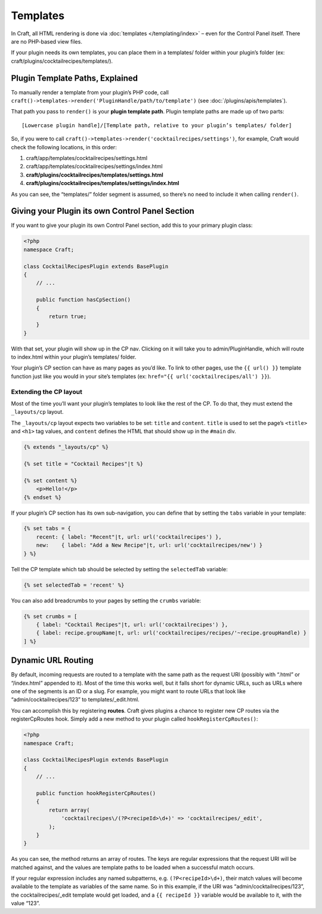Templates
=========

In Craft, all HTML rendering is done via :doc:`templates </templating/index>` – even for the Control Panel itself. There are no PHP-based view files.

If your plugin needs its own templates, you can place them in a templates/ folder within your plugin’s folder (ex: craft/plugins/cocktailrecipes/templates/).

.. _plugin-template-paths:

Plugin Template Paths, Explained
--------------------------------

To manually render a template from your plugin’s PHP code, call ``craft()->templates->render('PluginHandle/path/to/template')`` (see :doc:`/plugins/apis/templates`).

That path you pass to ``render()`` is your **plugin template path**. Plugin template paths are made up of two parts::

  [Lowercase plugin handle]/[Template path, relative to your plugin’s templates/ folder]

So, if you were to call ``craft()->templates->render('cocktailrecipes/settings')``, for example, Craft would check the following locations, in this order:

#. craft/app/templates/cocktailrecipes/settings.html
#. craft/app/templates/cocktailrecipes/settings/index.html
#. **craft/plugins/cocktailrecipes/templates/settings.html**
#. **craft/plugins/cocktailrecipes/templates/settings/index.html**

As you can see, the “templates/” folder segment is assumed, so there’s no need to include it when calling ``render()``.

Giving your Plugin its own Control Panel Section
------------------------------------------------

If you want to give your plugin its own Control Panel section, add this to your primary plugin class:

.. code-block:: php

   <?php
   namespace Craft;

   class CocktailRecipesPlugin extends BasePlugin
   {
       // ...

       public function hasCpSection()
       {
           return true;
       }
   }

With that set, your plugin will show up in the CP nav. Clicking on it will take you to admin/PluginHandle, which will route to index.html within your plugin’s templates/ folder.

Your plugin’s CP section can have as many pages as you’d like. To link to other pages, use the ``{{ url() }}`` template function just like you would in your site’s templates (ex: ``href="{{ url('cocktailrecipes/all') }}``).

Extending the CP layout
~~~~~~~~~~~~~~~~~~~~~~~

Most of the time you’ll want your plugin’s templates to look like the rest of the CP. To do that, they must extend the ``_layouts/cp`` layout.

The ``_layouts/cp`` layout expects two variables to be set: ``title`` and ``content``. ``title`` is used to set the page’s ``<title>`` and ``<h1>`` tag values, and ``content`` defines the HTML that should show up in the ``#main`` div.

.. code-block:: html

   {% extends "_layouts/cp" %}

   {% set title = "Cocktail Recipes"|t %}

   {% set content %}
       <p>Hello!</p>
   {% endset %}

If your plugin’s CP section has its own sub-navigation, you can define that by setting the ``tabs`` variable in your template:

.. code-block:: html

   {% set tabs = {
       recent: { label: "Recent"|t, url: url('cocktailrecipes') },
       new:    { label: "Add a New Recipe"|t, url: url('cocktailrecipes/new') }
   } %}

Tell the CP template which tab should be selected by setting the ``selectedTab`` variable:

.. code-block:: html

   {% set selectedTab = 'recent' %}

You can also add breadcrumbs to your pages by setting the ``crumbs`` variable:

.. code-block:: html

   {% set crumbs = [
       { label: "Cocktail Recipes"|t, url: url('cocktailrecipes') },
       { label: recipe.groupName|t, url: url('cocktailrecipes/recipes/'~recipe.groupHandle) }
   ] %}

Dynamic URL Routing
-------------------

By default, incoming requests are routed to a template with the same path as the request URI (possibly with “.html” or “/index.html” appended to it). Most of the time this works well, but it falls short for dynamic URLs, such as URLs where one of the segments is an ID or a slug. For example, you might want to route URLs that look like “admin/cocktailrecipes/123” to templates/_edit.html.

You can accomplish this by registering **routes**. Craft gives plugins a chance to register new CP routes via the registerCpRoutes hook. Simply add a new method to your plugin called ``hookRegisterCpRoutes()``:

.. code-block:: php

   <?php
   namespace Craft;

   class CocktailRecipesPlugin extends BasePlugin
   {
       // ...

       public function hookRegisterCpRoutes()
       {
           return array(
               'cocktailrecipes\/(?P<recipeId>\d+)' => 'cocktailrecipes/_edit',
           );
       }
   }

As you can see, the method returns an array of routes. The keys are regular expressions that the request URI will be matched against, and the values are template paths to be loaded when a successful match occurs.

If your regular expression includes any named subpatterns, e.g. ``(?P<recipeId>\d+)``, their match values will become available to the template as variables of the same name. So in this example, if the URI was “admin/cocktailrecipes/123”, the cocktailrecipes/_edit template would get loaded, and a ``{{ recipeId }}`` variable would be available to it, with the value “123”.
